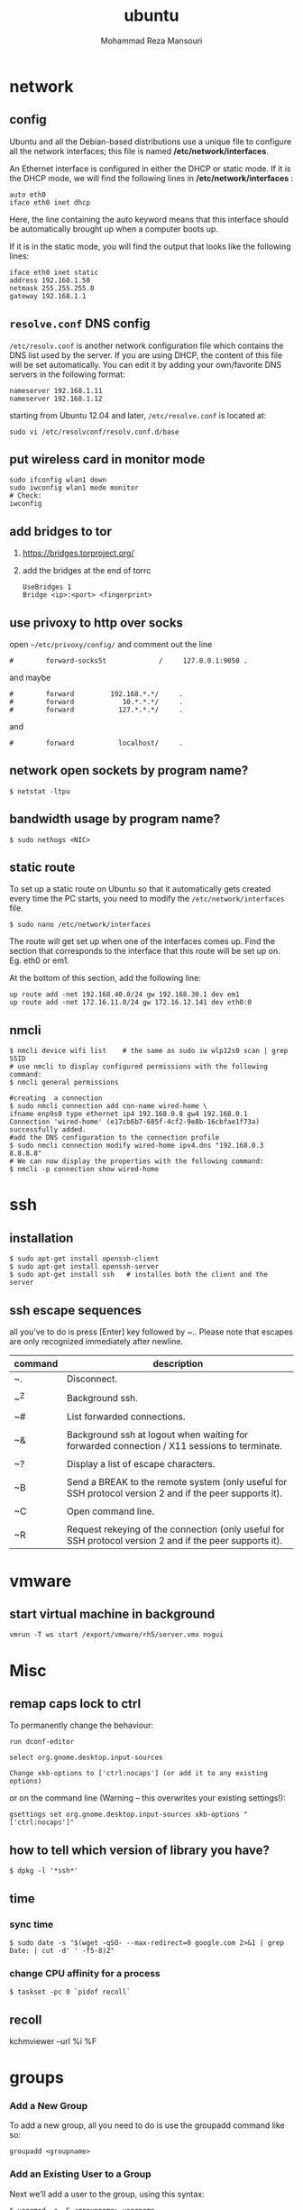 #+TITLE:  ubuntu 
#+Languge: en
#+STARTUP: overview
#+HTML_HEAD: <link rel="stylesheet" type="text/css" href="css/main.css" />
#+AUTHOR:  Mohammad Reza Mansouri
#+HTML_HEAD: <link rel="stylesheet" type="text/css" href="css/main.css" />
#+STARTUP: overview

* network
** config
Ubuntu and all the Debian-based distributions use a unique file to
configure all the network interfaces; this file is named */etc/network/interfaces*.

An Ethernet interface is configured in either the DHCP or static mode. If it is the
DHCP mode, we will find the following lines in */etc/network/interfaces* :

#+begin_src 
auto eth0
iface eth0 inet dhcp
#+end_src

Here, the line containing the auto keyword means that this interface should be
automatically brought up when a computer boots up.

If it is in the static mode, you will find the output that looks like the following lines:

#+begin_src 
iface eth0 inet static
address 192.168.1.58
netmask 255.255.255.0
gateway 192.168.1.1
#+end_src 

** =resolve.conf= DNS config
=/etc/resolv.conf= is another network configuration file which
contains the DNS list used by the server. If you are using DHCP, the
content of this file will be set automatically. You can edit it by
adding your own/favorite DNS servers in the following format:

#+begin_src 
nameserver 192.168.1.11
nameserver 192.168.1.12
#+end_src

starting from Ubuntu 12.04 and later, =/etc/resolve.conf= is located at:

#+begin_src 
sudo vi /etc/resolvconf/resolv.conf.d/base
#+end_src

** put wireless card in monitor mode
   
#+begin_src shell
sudo ifconfig wlan1 down
sudo iwconfig wlan1 mode monitor
# Check:
iwconfig
#+end_src
 
** add bridges to tor
1) https://bridges.torproject.org/
2) add the bridges at the end of  torrc

 #+begin_src
 UseBridges 1
 Bridge <ip>:<port> <fingerprint>
 #+end_src
 
** use privoxy to http over socks

open =~/etc/privoxy/config/= and comment out the line

#+begin_src 
#        forward-socks5t             /     127.0.0.1:9050 .
#+end_src 

and maybe

#+begin_src 
#        forward         192.168.*.*/     .
#        forward            10.*.*.*/     .
#        forward           127.*.*.*/     .
#+end_src 

and

#+begin_src 
#        forward           localhost/     .
#+end_src 

** network open sockets by program name?

#+begin_src 
$ netstat -ltpu
#+end_src 

** bandwidth usage by program name?
   
#+begin_src shell
$ sudo nethogs <NIC>
#+end_src 

** static route
   
To set up a static route on Ubuntu so that it automatically gets
created every time the PC starts, you need to modify the
=/etc/network/interfaces= file.

#+begin_src 
$ sudo nano /etc/network/interfaces
#+end_src
 
The route will get set up when one of the interfaces comes up. Find
the section that corresponds to the interface that this route will be
set up on. Eg. eth0 or em1.

At the bottom of this section, add the following line:

#+begin_src 
up route add -net 192.168.40.0/24 gw 192.168.30.1 dev em1
up route add -net 172.16.11.0/24 gw 172.16.12.141 dev eth0:0
#+end_src
 
** nmcli

#+begin_src shell
$ nmcli device wifi list    # the same as sudo iw wlp12s0 scan | grep SSID
# use nmcli to display configured permissions with the following command:
$ nmcli general permissions

#creating  a connection
$ sudo nmcli connection add con-name wired-home \
ifname enp9s0 type ethernet ip4 192.168.0.8 gw4 192.168.0.1
Connection 'wired-home' (e17cb6b7-685f-4cf2-9e8b-16cbfae1f73a)
successfully added.
#add the DNS configuration to the connection profile
$ sudo nmcli connection modify wired-home ipv4.dns "192.168.0.3 8.8.8.8"
# We can now display the properties with the following command:
$ nmcli -p connection show wired-home
#+end_src 

* ssh
** installation

#+begin_src shell
$ sudo apt-get install openssh-client
$ sudo apt-get install openssh-server
$ sudo apt-get install ssh   # installes both the client and the server
#+end_src

** ssh escape sequences
all you’ve to do is press [Enter] key followed by ~.. Please note that
escapes are only recognized immediately after newline.

| command | description                                                                                              |
|---------+----------------------------------------------------------------------------------------------------------|
| ~.      | Disconnect.                                                                                              |
|         |                                                                                                          |
| ~^Z     | Background ssh.                                                                                          |
|         |                                                                                                          |
| ~#      | List forwarded connections.                                                                              |
|         |                                                                                                          |
| ~&      | Background ssh at logout when waiting for forwarded connection / X11 sessions to terminate.              |
|         |                                                                                                          |
| ~?      | Display a list of escape characters.                                                                     |
|         |                                                                                                          |
| ~B      | Send a BREAK to the remote system (only useful for SSH protocol version 2 and if the peer supports it).  |
|         |                                                                                                          |
| ~C      | Open command line.                                                                                       |
|         |                                                                                                          |
| ~R      | Request rekeying of the connection (only useful for SSH protocol version 2 and if the peer supports it). |

* vmware
** start virtual machine in background
   
#+begin_src 
vmrun -T ws start /export/vmware/rh5/server.vmx nogui
#+end_src
 
* Misc
** remap caps lock to ctrl

To permanently change the behaviour:
#+begin_src 
    run dconf-editor

    select org.gnome.desktop.input-sources

    Change xkb-options to ['ctrl:nocaps'] (or add it to any existing options)
#+end_src 

or on the command line (Warning -- this overwrites your existing settings!):
#+begin_src 
gsettings set org.gnome.desktop.input-sources xkb-options "['ctrl:nocaps']"
#+end_src 

** how to tell which version of library you have?
#+begin_src shell
$ dpkg -l '*ssh*'
#+end_src 

** time
*** sync time 
#+begin_src shell
$ sudo date -s "$(wget -qSO- --max-redirect=0 google.com 2>&1 | grep Date: | cut -d' ' -f5-8)Z"
#+end_src 

*** change CPU affinity for a process
#+begin_src shell
$ taskset -pc 0 `pidof recoll`
#+end_src 

** recoll
kchmviewer --url %i %F
* groups
*** Add a New Group

To add a new group, all you need to do is use the groupadd command like so:
#+begin_src
groupadd <groupname>
#+end_src 

*** Add an Existing User to a Group
    
Next we’ll add a user to the group, using this syntax:
#+begin_src shell
$ usermod -a -G <groupname> username
#+end_src 

For example, to add user geek to the group admins, use the following command:
#+begin_src 
$ usermod -a -G admins geek
#+end_src 

*** Change a User’s Primary Group

Sometimes you might want to switch out the primary group that a user is assigned to, which you can do with this command:
#+begin_src 
usermod -g <groupname> username
#+end_src 

*** View a User’s Group Assignments

If you’re trying to figure out a permissions issue, you’ll want to use the id command to see what groups the user is assigned to:
#+begin_src shell
id <username>

# This will display output something like this:

uid=500(howtogeek) gid=500(howtogeek) groups=500(howtogeek), 1093(admins)
#+end_src 

You can also use the groups command if you prefer, though it is the same as using id -Gn <username>.
#+begin_src shell
$ groups <username>
#+end_src 

*** View a List of All Groups

To view all the groups on the system, you can just use the groups command:
#+begin_src shell
$ groups
#+end_src 

Add a New User and Assign a Group in One Command

Sometimes you might need to add a new user that has access to a particular
resource or directory, like adding a new FTP user. You can do so with the
useradd command:
#+begin_src shell 
$ useradd -g <groupname> username
#+end_src 

For instance, lets say you wanted to add a new user named jsmith to the ftp group:
#+begin_src shell 
$ useradd -G ftp jsmith
#+end_src 

And then you’ll want to assign a password for that user, of course:
#+begin_src shell 
$ passwd jsmith
#+end_src 

Add a User to Multiple Groups

You can easily add a user to more than one group by simply specifying them in a
comma-delimited list, as long as you are assigning the secondary groups:
#+begin_src shell 
$ usermod -a -G ftp,admins,othergroup <username>
#+end_src 

That should cover everything you need to know about adding users to groups on Linux.

* file
** convert cue disk image to iso format?
Typically a .cue file will be accompanied by a .bin file that contains
the actual image data.  If you'd like to convert it to the .iso
format, the Iso9660 Analyzer Tool (-get install iat) should do the
trick:

#+begin_src shell
$ iat my_image.bin my_new_image.iso
#+end_src

** show recently modified/created files?

#+begin_src shell
$ find ${1} -type f | xargs stat --format '%Y :%y %n' 2>/dev/null | sort -nr | cut -d: -f2-
#+end_src

** empty a log file

#+begin_src shell
$ cat /dev/null > logfile
$ cp /dev/null largefile.txt
$ dd if=/dev/null of=logfile    # shows how long it takes
$ truncate logfile --size 0
#+end_src 

** searching
*** Find

Some important options:
-x (on BSD) -xdev (on Linux)       Stay on the same file system (dev in fstab).
-exec cmd {} \;       Execute the command and replace {} with the full path
-iname       Like -name but is case insensitive
-ls       Display information about the file (like ls -la)
-size n       n is +-n (k M G T P)
-cmin n       File's status was last changed n minutes ago.

#+begin_src shell

$ find . -type f ! -perm -444        # Find files not readable by all
$ find . -type d ! -perm -111        # Find dirs not accessible by all
$ find /home/user/ -cmin 10 -print   # Files created or modified in the last 10 min.
$ find . -name '*.[ch]' | xargs grep -E 'expr' # Search 'expr' in this dir and below.
$ find / -name "*.core" | xargs rm   # Find core dumps and delete them (also try core.*)
$ find / -name "*.core" -print -exec rm {} \;  # Other syntax
$ Find images and create an archive, iname is not case sensitive. -r for append
$ find . \( -iname "*.png" -o -iname "*.jpg" \) -print -exec tar -rf images.tar {} \;
$ find . -type f -name "*.txt" ! -name README.txt -print  # Exclude README.txt files
$ find /var/ -size +10M -exec ls -lh {} \;     # Find large files > 10 MB
$ find /var/ -size +10M -ls           # This is simpler
$ find . -size +10M -size -50M -print
$ find /usr/ports/ -name work -type d -print -exec rm -rf {} \;  # Clean the ports
$ Find files with SUID; those file are vulnerable and must be kept secure
$ find / -type f -user root -perm -4000 -exec ls -l {} \;
$ find /home/ -name "*~"   #find tilde files (backup files)
# Find all the files directly under the /etc/ directory that start with the letter p
# and end in anything using the following command:
$ find / -regex '^/etc/p[a-z]*$'

# Find all the files on the filesystem that are called configuration, ignoring case,
# and accommodating abbreviations such as confg , cnfg , and cnfig using the
# following command:
$ find / -regex '^[/a-z_]*[cC]+[Oo]*[nN]+[fF]+[iI]*[gF]+$'

# This command will find and delete anything reachable one level from the
# root that has a name such as 'virus'—case-insensitive.

$ find / -regex '^/[a-z_\-]*/[Vv][iI][rR][uS]*$' –delete

$ find /etc/ -maxdepth 1 -name passwd -exec stat {} \;

# look for files larger than specified number(1M)
$ find ~ -type f -name "*.JPG" -size +1M

# We would look for all the files with permissions that are not 0600 
# and the directories with permissions that are not 0700.
$ find ~ \( -type f -not -perm 0600 \) -or \( -type d -not -perm 0700 \)

# delete files that have file extension ".BAK"
$ find ~ -type f -name '*.BAK' -delete

# execute user defined action interactively using -ok
$ find ~ -type f -name 'foo*' -ok ls -l '{}' ';'

# dealing with filenames with spaces
# -print0 provides null-separated output
# xargs has --null option, accepts null separated input.
# A null character is defined in ASCII as the character repre-sented by the number zero
$ find ~ -iname '*.jpg' -print0 | xargs --null ls -l

#+end_src

*** locate 
#+begin_src shell
# will search its database of pathnames and output any that contain the string "bin/zip"
$ locate bin/zip
#+end_src

* php

if php does not get executed.
#+begin_src shell
sudo apt-get install libapache2-mod-php7.0
#+end_src
 
* wget
** ignore robots.txt 

~-e robots=off~

** get the size of file before downloading
#+begin_src shell 
$ wget --spider <link>
$ curl --head <link>
#+end_src 

** wget download with proxy

Via =~/.wgetrc= file:

#+begin_src 
use_proxy=yes
http_proxy=127.0.0.1:8080
#+end_src 

or via -e options placed after the URL:

#+begin_src shell
$ wget ... -e use_proxy=yes -e http_proxy=127.0.0.1:8080 ...
#+end_src
 
*https proxy*
note you also need to set *https_proxy* if url is HTTPS

*with authentication*

http_proxy=http://username:password@proxy_host:proxy_port

http://stackoverflow.com/questions/11211705/setting-proxy-in-wget

* System
** Running kernel and system information:

#+begin_src shell
$ uname -a                                  # Get the kernel version (and BSD version)
$ lsb_release -a                         $ Full release info of any LSB distribution
$ cat /etc/debian_version         # Get Debian version
Use /etc/DISTR-release with DISTR= lsb (Ubuntu) /etc/issue.
$ uptime                                      # Show how long the system has been running + load
$ hostname                                # system's host name
$ hostname -i                            # Display the IP address of the host.
$ man hier                                 # Description of the file system hierarchy
$ last reboot                              # Show system reboot history
#+end_src

** Hardware Informations:
*Kernel detected hardware:*

#+begin_src shell 
$+begin_src shell
$ dmesg                               # Detected hardware and boot messages
$ lsdev                                  # information about installed hardware
$ dd if=/dev/mem bs=1k skip=768 count=256 2>/dev/null | strings -n 8 # Read BIOS

$ cat /proc/cpuinfo                               # CPU model
$ cat /proc/meminfo                             # Hardware memory
$ grep MemTotal /proc/meminfo       # Display the physical memory
$ watch -n1 'cat /proc/interrupts'        # Watch changeable interrupts continuously
$ free -m                                                # Used and free memory (-m for MB)
$ cat /proc/devices                              # Configured devices
$ lspci -tv                       # Show PCI devices
$ lsusb -tv                      # Show USB devices
$ lshal                            # Show a list of all devices with their properties
$ dmidecode                # Show DMI/SMBIOS: hw info from the BIOS

#+end_src
 
** Load, statistics and messages:
   
The following commands are useful to find out what is going on on the
system.

#+begin_src shell

$ top                                                   # display and update the top cpu processes
$ mpstat 1                                         # display processors related statistics
$ vmstat 2                                         # display virtual memory statistics
$ iostat 2                                           # display I/O statistics (2 s intervals)
$ systat -vmstat 1                            # BSD summary of system statistics (1 s intervals)
$ systat -tcp 1                                  # BSD tcp connections (try also -ip)
$ systat -netstat 1                           # BSD active network connections
$ systat -ifstat 1                               # BSD network traffic through active interfaces
$ systat -iostat 1                              # BSD CPU and and disk throughput
$ tail -n 500 /var/log/messages    # Last 500 kernel/syslog messages
$ tail /var/log/warn                          # System warnings messages see syslog.conf

#+end_src
 
*** Users

 #+begin_src shell

 # id                                                                     # Show the active user id with login and group
 # last                                                                  # Show last logins on the system
 # who                                                                 # Show who is logged on the system
 # groupadd admin                                           # Add group "admin" and user colin
 # useradd -c "Colin Barschel" -g admin -m colin
 # usermod -a -G                                               # Add existing user to group (Debian)
 # userdel colin                                                  # Delete user colin 
 # pw groupmod admin -m newmembe r      # Add a new member to a group
 # pw useradd colin -c "Colin Barschel" -g admin -m -s /bin/tcsh
 # pw userdel colin; pw groupdel admin
 #+end_src

*** Kernel modules

#+begin_src shell
$ lsmod                                      # List all modules loaded in the kernel
$ modprobe isdn                      # To load a module (here isdn)
#+end_src
 
*** Compile Kernel

#+begin_src shell
$ cd /usr/src/linux
$ make mrproper                      # Clean everything, including config files
$ make oldconfig                      # Reuse the old .config if existent
$ make menuconfig                 # or xconfig (Qt) or gconfig (GTK)
$ make                                       # Create a compressed kernel image
$ make modules                      # Compile the modules
$ make modules_install         # Install the modules
$ make install                           # Install the kernel
$ reboot
#+end_src

** processes

listing and pids

each process has a unique number, the pid. a list of all running process is
retrieved with ps.

#+begin_src shell 
# ps -auxefw                         # extensive list of all running process
#+end_src 

however more typical usage is with a pipe or with pgrep:

#+begin_src shell
$ ps axww | grep cron
586  ??  is     0:01.48 /usr/sbin/cron -s
$ ps axjf                                     # all processes in a tree format
$ ps aux | grep 'ss[h]'               # find all ssh pids without the grep pid
$ pgrep -l sshd                         # find the pids of processes by (part of) name
$ echo $$                                  # the pid of your shell
$ fuser -va 22/tcp                     # list processes using port 22 (linux)
$ pmap pid                               # memory map of process (hunt memory leaks) (linux)
$ fuser -va /home                     # list processes accessing the /home partition
$ strace df                                  # trace system calls and signals
$ truss df                                    # same as above
#+end_src 

** Signals/Kill

Terminate or send a signal with kill or killall.

#+begin_src shell
$ kill -s TERM 4712                  # same as kill -15 4712
$ killall -1 httpd                          # Kill HUP processes by exact name
$ pkill -9 http                              # Kill TERM processes by (part of) name
$ pkill -TERM -u www              # Kill TERM processes owned by www
$ fuser -k -TERM -m /home     # Kill every process accessing /home (to umount)
#+end_src 

Important signals are:

#+begin_src 
1       HUP (hang up)
2       INT (interrupt)
3       QUIT (quit)
9       KILL (non-catchable, non-ignorable kill)
15     TERM (software termination signal)
#+end_src 

** Permissions

Change permission and ownership with chmod and chown.  The default
umask can be changed for all users in /etc/profile for Linux.  The
default umask is usually 022. The umask is subtracted from 777, thus
umask 022 results in a permission 0f 755.

1 --x execute                        # Mode 764 = exec/read/write | read/write | read
2 -w- write                          # For:       |--  Owner  --|   |- Group-|   |Oth|
4 r-- read
ugo=a                              u=user, g=group, o=others, a=everyone

#+begin_src shell 
$ chmod [OPTION] MODE[,MODE] FILE    # MODE is of the form [ugoa]*([-+=]([rwxXst]))
$ chmod 640 /var/log/maillog                      # Restrict the log -rw-r-----
$ chmod u=rw,g=r,o= /var/log/maillog       # Same as above
$ chmod -R o-r /home/*                                # Recursive remove other readable for all users
$ chmod u+s /path/to/prog                           # Set SUID bit on executable (know what you do!)
$ find / -perm -u+s -print                               # Find all programs with the SUID bit
$ chown user:group /path/to/file                  # Change the user and group ownership of a file
$ chgrp group /path/to/file                             # Change the group ownership of a file
$ chmod 640 `find ./ -type f -print`                # Change permissions to 640 for all files
$ chmod 751 `find ./ -type d -print`               # Change permissions to 751 for all directories
#+end_src 

Disk information:
#+begin_src shell 
$ hdparm -I /dev/sda                 # information about the IDE/ATA disk (Linux)
$ fdisk /dev/ad2                          # Display and manipulate the partition table
$ smartctl -a /dev/ad2                # Display the disk SMART info
#+end_src

System mount points/Disk usage
#+begin_src shell 
$ mount | column -t                   # Show mounted file-systems on the system
$ df                                              # display free disk space and mounted devices
$ cat /proc/partitions                # Show all registered partitions
$ du -sh *                                 # Directory sizes as listing
$ du -csh                                 # Total directory size of the current directory
$ du -ks * | sort -n -r              # Sort everything by size in kilobytes
#+end_src 

Who has which files opened:
This is useful to find out which file is blocking a partition which has to be unmounted and gives a typical error of:

# umount /home/
umount: unmount of /home             # umount impossible because a file is locking home
   failed: Device busy
# ls -lSr                                               # Show files, biggest last

Find opened files on a mount point with fuser or lsof:

# fuser -m /home                     # List processes accessing /home
# lsof /home

COMMAND   PID    USER   FD   TYPE DEVICE    SIZE     NODE NAME
tcsh    29029 eedcoba  cwd    DIR   0,18   12288  1048587 /home/cipi (cipi:/home)
lsof    29140 eedcoba  cwd    DIR   0,18   12288  1048587 /home/cipi (cipi:/home)
About an application:

ps ax | grep Xorg | awk '{print $1}'
3324
# lsof -p 3324
COMMAND   PID    USER   FD   TYPE DEVICE    SIZE    NODE NAME
Xorg    3324 root    0w   REG        8,6   56296      12492 /var/log/Xorg.0.log
About a single file:
# lsof /var/log/Xorg.0.log
COMMAND  PID USER   FD   TYPE DEVICE  SIZE  NODE NAME
Xorg    3324 root    0w   REG    8,6 56296 12492 /var/log/Xorg.0.log

Mount/remount a file system

For example the cdrom. If listed in /etc/fstab:
#+begin_src 
# mount /cdrom
# mount -t auto /dev/cdrom /mnt/cdrom             # typical cdrom mount command
# mount /dev/hdc -t iso9660 -r /cdrom               # typical IDE
# mount /dev/scd0 -t iso9660 -r /cdrom             # typical SCSI cdrom
# mount /dev/sdc0 -t ntfs-3g /windows              # typical SCSI
#+end_src 

Entry in /etc/fstab:
#+begin_src 
/dev/cdrom   /media/cdrom  subfs noauto,fs=cdfss,ro,procuid,nosuid,nodev,exec 0 0
#+end_src 

Add swap on-the-fly
Suppose you need more swap (right now), say a 2GB file /swap2gb .


# dd if=/dev/zero of=/swap2gb bs=1024k count=2000
# mkswap /swap2gb                                            # create the swap area
# swapon /swap2gb                                             # activate the swap. It now in use
# swapoff /swap2gb                                             # when done deactivate the swap
# rm /swap2gb

Mount an SMB share

Suppose we want to access the SMB share myshare on the computer smbserver, the
address as typed on a Windows PC is \\smbserver\myshare\. We mount on
/mnt/smbshare. Warning> cifs wants an IP or DNS name, not a Windows name.

# smbclient -U user -I 192.168.16.229 -L //smbshare/        # List the shares
# mount -t smbfs -o username=winuser //smbserver/myshare /mnt/smbshare
# mount -t cifs -o username=winuser,password=winpwd //192.168.16.229/myshare /mnt/share

Additionally with the package mount.cifs it is possible to store the credentials in a file, for example /home/user/.smb:

username=winuser
password=winpwd
And mount as follow:
# mount -t cifs -o credentials=/home/user/.smb //192.168.16.229/myshare /mnt/smbshare

Mount an image:

# mount -t iso9660 -o loop file.iso /mnt                # Mount a CD image
# mount -t ext3 -o loop file.img /mnt                     # Mount an image with ext3 fs

** Create a memory file system

A memory based file system is very fast for heavy IO application. How
to create a 64 MB partition mounted on /memdisk:

#+begin_src shell
$ mount -t tmpfs -osize=64m tmpfs /memdisk
#+end_src 

** Disk performance

Read and write a 1 GB file on partition ad4s3c (/home)
#+begin_src shell
# time dd if=/dev/ad4s3c of=/dev/null bs=1024k count=1000
# time dd if=/dev/zero bs=1024k count=1000 of=/home/1Gb.file
# hdparm -tT /dev/hda      # Linux only
#+end_src 

** Networking

#+begin_src shell
# ethtool eth0                                           # Show the ethernet status (replaces mii-diag)
# ethtool -s eth0 speed 100 duplex full # Force 100Mbit Full duplex
# ethtool -s eth0 autoneg off # Disable auto negotiation
# ethtool -p eth1                                      # Blink the ethernet led - very useful when supported
# ip link show                                           # Display all interfaces on Linux (similar to ifconfig)
# ip link set eth0 up                                # Bring device up (or down). Same as "ifconfig eth0 up"
# ip addr show                                        # Display all IP addresses on Linux (similar to ifconfig)
# ip neighbor show                                      # Similar to arp -a
#+end_src 

** Ports in use
Listening open ports:
#+begin_src shell 
# netstat -an | grep LISTEN
# lsof -i                                         # List all Internet connections
# socklist                                     # Display list of open sockets
# netstat -anp --udp --tcp | grep LISTEN      
# netstat -tup                              # List active connections to/from system
# netstat -tupl                             # List listening ports from system
#+end_src 

** Firewall
Check if a firewall is running (typical configuration only):
#+begin_src shell 
# iptables -L -n -v                                 # For status Open the iptables firewall
# iptables -P INPUT       ACCEPT     # Open everything
# iptables -P FORWARD     ACCEPT
# iptables -P OUTPUT      ACCEPT
# iptables -Z                                         # Zero the packet and byte counters in all chains
# iptables -F                                         # Flush all chains
# iptables -X                                         # Delete all chains
#+end_src 

** IP Forward for routing

Check and then enable IP forward with :

#+begin_src shell 
# cat /proc/sys/net/ipv4/ip_forward  # Check IP forward 0=off, 1=on
# echo 1 > /proc/sys/net/ipv4/ip_forward
#+end_src 

or edit =/etc/sysctl.conf= with:

~net.ipv4.ip_forward = 1~

Network Address Translation
#+begin_src shell 
# iptables -t nat -A POSTROUTING -o eth0 -j MASQUERADE    # to activate NAT
# iptables -t nat -A PREROUTING -p tcp -d 78.31.70.238 --dport 20022 -j DNAT \
--to 192.168.16.44:22           # Port forward 20022 to internal IP port ssh
# iptables -t nat -A PREROUTING -p tcp -d 78.31.70.238 --dport 993:995 -j DNAT \
--to 192.168.16.254:993-995     # Port forward of range 993-995
# ip route flush cache
# iptables -L -t nat            # Check NAT status
#+end_src 

** DNS

The DNS entries are valid for all interfaces and are stored in /etc/resolv.conf.
The domain to which the host belongs is also stored in this file. A minimal configuration is:

nameserver 66.63.128.84
search cipi.net intern.lab
domain cipi.org

Check the system domain name with:

#+begin_src shell
# hostname -d                # Same as dnsdomainname
#+end_src 

** DHCP

#+begin_src shell 
# dhcpcd -n eth0           # Trigger a renew (does not always work)
# dhcpcd -k eth0           # release and shutdown
#+end_src 

The lease with the full information is stored in:
/var/lib/dhcpcd/dhcpcd-eth0.info

** tar
The command tar (tape archive) creates and extracts archives of file
and directories. The archive .tar is uncompressed, a compressed
archive has the extension .tgz or .tar.gz (zip) or .tbz (bzip2). Do
not use absolute path when creating an archive, you probably want to
unpack it somewhere else. Some typical commands are:

*** Create
Only include one (or two) directories from a tree, but keep the
relative structure. For example archive /usr/local/etc and
/usr/local/www and the first directory in the archive should be
local/.

 #+begin_src shell

$ tar czf name_of_archive_file.tar.gz name_of_directory_to_tar 
$ tar -C /usr -czf local.tgz local/etc local/www
$ tar -C /usr -xzf local.tgz      # To untar the local dir into /usr
$ cd /usr; tar -xzf local.tgz     # Is the same as above

$ cd /var/www && sudo tar czf ~/www_backups/$(date +%Y%m%d-%H%M%S).tar.gz .
# This would have created a file named something like 20120902-185558.tar.gz.
 #+end_src
 
*** Extract

 #+begin_src shell
 # tar -tzf home.tgz               # look inside the archive without extracting (list)
 # tar -xf home.tar                # extract the archive here (x for extract)
 # tar -xzf home.tgz             # same with zip compression (-xjf for bzip2 compression)
                                 # remove leading path gallery2 and extract into gallery
 # tar --strip-components 1 -zxvf gallery2.tgz -C gallery/
 # tar -xjf home.tbz home/colin/file.txt    # Restore a single file
 #+end_src
 
*** More advanced

#+begin_src shell
# tar c dir/ | gzip | ssh user@remote 'dd of=dir.tgz' # arch dir/ and store remotely.
# tar cvf - `find . -print` > backup.tar                 # arch the current directory.
# tar -cf - -C /etc . | tar xpf - -C /backup/etc      # Copy directories
# tar -cf - -C /etc . | ssh user@remote tar xpf - -C /backup/etc      # Remote copy.
# tar -czf home.tgz --exclude '*.o' --exclude 'tmp/' home/
#+end_src
 
** Miscellaneous

#+begin_src shell
$ which command                      # Show full path name of command
$ time command                         # See how long a command takes to execute
$ time cat                                     # Use time as stopwatch. Ctrl-c to stop
$ set | grep $USER                    # List the current environment
$ cal -3                                         # Display a three month calendar
$ date [-u|--utc|--universal] [MMDDhhmm[[CC]YY][.ss]]
$ date 10022155                       # Set date and time
$ whatis grep                              # Display a short info on the command or word
$ whereis java                            # Search path and standard directories for word
$ setenv varname value           # Set env. variable varname to value (csh/tcsh)
$ export varname="value"        # set env. variable varname to value (sh/ksh/bash)
$ pwd                                # Print working directory
$ mkdir -p /path/to/dir                 # no error if existing, make parent dirs as needed
$ mkdir -p project/{bin,src,obj,doc/{html,man,pdf},debug/some/more/dirs}
$ rmdir /path/to/dir                     # Remove directory
$ rm -rf /path/to/dir                     # Remove directory and its content (force)
$ rm -- -badchar.txt                    # Remove file whitch starts with a dash (-)
$ cp -la /dir1 /dir2                       # Archive and hard link files instead of copy
$ cp -lpR /dir1 /dir2                    #
$ cp unixtoolbox.xhtml{,.bak}  # Short way to copy the file with a new extension
$ mv /dir1 /dir2                           # Rename a directory
$ ls -1                                           # list one file per line
$ history | tail -50                       # Display the last 50 used commands
$ cd -                                            # cd to previous ($OLDPWD) directory
#+end_src
 
** Add/Remove software

Debian/Ubuntu/Mint

#+begin_src shell
$ apt-get update                     # First update the package lists
$ apt-get install emacs          # Install the package emacs
$ dpkg --remove emacs        # Remove the package emacs
$ dpkg -S file                           # find what package a file belongs to
#+end_src 

* git
** add a remote

#+begin_src shell
git remote add origin <repo-url>
#+end_src

** Clone git repository without history?
   
#+begin_src shell
$ git clone --depth 1 reponame.git
$ git clone --depth=1 <remote_repo_url>
#+end_src

** ignore files in a directory

#+begin_src 
# ignores all files in tmp directory
tmp/*
#+end_src

** add a remote to current repository 

#+begin_src shell
$ git remote add origin http://172.16.8.18/mansouri/xbs.git
#+end_src 

** git fails when pushing commit to github
   
#+begin_src shell
$ git config http.postBuffer 524288000
#+end_src 

** clone only a branch

#+begin_src shell
$ git clone  --branch release <git_address> 
#+end_src 

* font
** rebuild font cache
   
#+begin_src shell
# fc-cache -f -v <dir>  
# where <dir> is the directory to search for fonts
$ fc-cache -f -v ~/.fonts/adobe-fonts/source-code-pro
#+end_src 

** install =source code pro=

#+begin_src shell
#!/bin/sh

# ~/.fonts is now deprecated and that
#FONT_HOME=~/.fonts
# ~/.local/share/fonts should be used instead
FONT_HOME=~/.local/share/fonts

echo "installing fonts at $PWD to $FONT_HOME"
mkdir -p "$FONT_HOME/adobe-fonts/source-code-pro"
# find "$FONT_HOME" -iname '*.ttf' -exec echo '{}' \;

(git clone \
   --branch release \
   --depth 1 \
   'https://github.com/adobe-fonts/source-code-pro.git' \
   "$FONT_HOME/adobe-fonts/source-code-pro" && \
fc-cache -f -v "$FONT_HOME/adobe-fonts/source-code-pro")
#+end_src 

* gnome
** Ubuntu Gnome - force alt + tab to only switch on current workspace
http://askubuntu.com/questions/121126/can-i-alt-tab-windows-from-all-workspaces

Geborgenheit;;feeling of security
unersetzlich;;irreplaceable
lässig;;casual nonchalant, cool
es schwer;;haben to have a hard time
eichen;;to calibrate
Herzinfarkt;; heart attack
Pfeife;;pipe
ein Kind kriegen;;to have a baby
Zärtlichkeit (die);;fondness, loving affection
blöd;;stupid, dumb
Lüge (die);;lie, tale, untruth
allzeit;; always
furchtbar;;dreadfully, awfully, terribly,
einsam;;lonely, 
Streiter (der);;fighter, wrangler
Krieg (der);;war, 
sonderbar;;strange
egal;;the same, all the same
* disk
** partition a disk
** list partitions

#+begin_src shell 
$ sudo fdisk -l        #shows all partitions
$ sudo fdisk -l /dev/sda
#+end_src 

** make partitions
entering command mode in fdisk

#+begin_src shell 
$ sudo fdisk /dev/sda
#+end_src 

then type n for new partition.

** format a partition

#+begin_src shell
mkfs -v -t ext4 /dev/<xxx>
#+end_src 

** make a swap partition

#+begin_src shell
mkswap /dev/<yyy>
#+end_src 
http://www.tldp.org/HOWTO/Partition/fdisk_partitioning.html

** auto mount a partition
 
Once a file system is actually mounted , an entry for it is made
by the operating system in the */etc/mtab* file.
Automatic mounts are handled by configuration the */etc/fstab* file.

An entry in an fstab file contains several fields, each
separated by a space or tab.

** find UUID of a filesystem

Look up data on /dev/sda1:

#+begin_src shell
topher@crucible:~$ sudo blkid /dev/sda1
/dev/sda1: UUID="727cac18-044b-4504-87f1-a5aefa774bda" TYPE="ext3"
#+end_src 

Show UUID data for all partitions:

#+begin_src shell 
topher@crucible:~$ sudo blkid
/dev/sda1: UUID="727cac18-044b-4504-87f1-a5aefa774bda" TYPE="ext3"
/dev/sdb: UUID="467c4aa9-963d-4467-8cd0-d58caaacaff4" TYPE="ext3"
#+end_src 

Show UUID data for all partitions in easier to read format: (Note: in newer
releases, blkid -L has a different meaning, and blkid -o list should be used
instead)

#+begin_src shell 
topher@crucible:~$ sudo blkid -L
device     fs_type label    mount point    UUID
-------------------------------------------------------------------------------
/dev/sda1 ext3             /              727cac18-044b-4504-87f1-a5aefa774bda
/dev/sdc  ext3             /home          467c4aa9-963d-4467-8cd0-d58caaacaff4
Show just the UUID for /dev/sda1 and nothing else:

topher@crucible:~$ sudo blkid -s UUID -o value /dev/sda1
727cac18-044b-4504-87f1-a5aefa774bda
#+end_src 

* shell
** login shell vs non-login shell?

When you sit at a terminal and enter a username and password in
response to a prompt from the computer, you get a login
shell. Similarly, when you use ssh hostname, you get a login
shell. However, if you run a shell by name, or implicitly as the
command interpreter named in the initial #! line in a script, or
create a new workstation terminal window, or run a command in a remote
shell with /for example, ssh hostname command/ then that shell is
not a login shell.

*** How to check if the shell is a login shell?
The shell determines whether it is a login shell by examining the
value of $0. If the value begins with a hyphen, then the shell is a
login shell; otherwise, it is not. You can tell whether you have a
login shell by this simple experiment:

#+begin_src shell
$ echo $0                                  Display shell name
-ksh                                      Yes, this is a login shell
#+end_src

*** bash login shell startup?
When bash is a login shell, on startup it does the equivalent of: 

#+begin_src shell
test -r /etc/profile && . /etc/profile              Try to read /etc/profile

if test -r $HOME/.bash_profile ; then               Try three more possibilities

    . $HOME/.bash_profile

elif test -r $HOME/.bash_login ; then

    . $HOME/.bash_login

elif test -r $HOME/.profile ; then

    . $HOME/.profile

fi
#+end_src

*** bash non-login shell initilization?

Unlike the Bourne shell, bash reads an initialization file on startup
when it is an interactive nonlogin shell, by steps equivalent to this:

#+begin_src shell
test -r $HOME/.bashrc && . $HOME/.bashrc            Try to read $HOME/.bashrc
#+end_src

** change history size?
for ubuntu change ~/.bashrc file variables ~HISTSIZE~ & ~HISTFILESIZE~
** adding to path to ~$PATH~ envrionment variable
append to */etc/environment*
 - works for non-login shells but not for login-shells

append to */etc/profile*
 - works for login-shells only

append to *~/.bashrc*
 - works only for none-login shells

create file at */etc/profile.d* and add a file with *sh* (important) extension eg:

PATH=/opt/anaconda3/bin:$PATH

 - this probably only works in non-login shells

change default path for users at */etc/login.defs*

#+begin_src shell
ENV_SUPATH      PATH=/usr/local/sbin:/usr/local/bin:/usr/sbin:/usr/bin:/sbin:/bin    # for super users
ENV_PATH        PATH=/usr/local/bin:/usr/bin:/bin:/usr/local/games:/usr/games        
#+end_src

create *~/.bash_profile* and call *~/.bashrc* file like this
#+begin_src shell
[[ -r ~/.bashrc ]] && . ~/.bashrc
#+end_src


*order of bash login init files*

#+begin_src shell
/bin/bash
       The bash executable
/etc/profile
       The systemwide initialization file, executed for login shells
~/.bash_profile
       The personal initialization file, executed for login shells.Would be used only once, at login.
~/.bashrc
       The individual per-interactive-shell startup file.
~/.bash_logout
       The individual login shell cleanup file, executed when a login shell exits.
~/.inputrc
       Individual readline initialization file.
#+end_src

* Toolchain
** Linker
*** dynamic linker, often referred to as dynamic loader vs standard linker *ld*
Also be aware of the name of the platform's dynamic linker, often
referred to as the dynamic loader (not to be confused with the
standard linker ld that is part of Binutils). The dynamic linker
provided by Glibc finds and loads the shared libraries needed by a
program, prepares the program to run, and then runs it. The name of
the dynamic linker for a 32-bit Intel machine will be ld-linux.so.2
(ld-linux-x86-64.so.2 for 64-bit systems). A sure-fire way to
determine the name of the dynamic linker is to inspect a random binary
from the host system by running: *readelf -l <name of binary> | grep interpreter*
and noting the output. The authoritative reference
covering all platforms is in the shlib-versions file in the root of
the Glibc source tree.
*** Linker search path
    
#+begin_src shell
$ ld --verbose | grep SEARCH
#+end_src 
will illustrate the current search paths and their order.

*** To find out which standard linker gcc will use, run: 

#+begin_src shell
$ gcc -print-prog-name=l
#+end_src

* Text processing
** cut
*** example inputs

#+begin_src shell 
> cat file.txt
unix or linux os
is unix good os
is linux good os
#+end_src

*** Write a unix/linux cut command to print characters by position?

#+begin_src shell
cut -c4 file.txt
x
u
l
#+end_src

The above cut command prints the fourth character in each line of the file
*** Write a unix/linux cut command to print characters by range?

#+begin_src shell
cut -c4-7 file.txt
x or
unix
linu
#+end_src

*** print the first six characters in a line

#+begin_src shell
cut -c-6 file.txt
unix o
is uni
is lin
#+end_src

*** To print the characters from tenth position to the end

#+begin_src shell
cut -c10- file.txt
inux os
ood os
good os
#+end_src

*** Write a unix/linux cut command to print the fields using the delimiter?
    
#+begin_src shell 
cut -d' ' -f2 file.txt
or
unix
linux
#+end_src

*** prints the second and third field in each line.

#+begin_src shell 
cut -d' ' -f2,3 file.txt
or linux
unix good
linux good
#+end_src

*** Write a unix/linux cut command to display range of fields?

You can print a range of fields by specifying the start and end position.

#+begin_src shell 
cut -d' ' -f1-3 file.txt
#+end_src
 
The above command prints the first, second and third fields.

*** cut by new line?

#+begin_src shell
cat textfile | cut -f3 -d$'\n'
#+end_src

** tr
*** Replace multiple spaces with one using 'tr' only
With tr, use the squeeze repeat option:

#+begin_src shell
$ tr -s " " < file
#+end_src

* processes
** checking the priority of a process?

#+begin_src 
ps -o pid,comm,nice -p 594
#+end_src
 
** Setting priority on new processes

#+begin_src 
nice -n 10 apt-get upgrade 
#+end_src
 
This will increment the default nice value
by a positive 10 for the command, ‘apt-get upgrade’ This is often
useful for times when you want to upgrade apps but don’t want the
extra process burden at the given time.

** Setting Priority on Existing Processes

#+begin_src
renice 10 -p 21827
#+end_src

** Setting Permanent Priority on all Processes for a Specific User

Sometimes it is helpful to give specific users lower priority than
others to keep system resources allocated in the proper places like
core services and other programs.

You can set the default nice value of a particular user or group in
the /etc/security/limits.conf file.

#+begin_src
/etc/security/limits.conf
#+end_src

It uses this syntax: [username] [hard|soft] priority [nice value]

#+begin_src
backupuser hard priority 1
#+end_src

* tor
** change ip

#+begin_src shell
printf "AUTHENTICATE \"password\"\r\nSIGNAL NEWNYM\r\n" | nc 127.0.0.1 9051
#+end_src

yet another way

#+begin_src shell
service tor reload
#+end_src

* multimedia
** convert avi to mp4

#+begin_src shell
avconv -i test.avi -c:v libx264 -c:a copy outputfile.mp4
#+end_src

use the ~-threads~ switch to control the number of threads

#+begin_src shell
avconv -i test.avi -c:v libx264 -c:a copy -threads 1  outputfile.mp4
#+end_src

* syslog
** debugging
 - run the script every 1 minute
 - make sure that the cron logs to syslog(or rsyslog). In ubuntu it's disabled by default
   and it's located at */etc/rsyslog*

The easiest way is simply to send all STDOUT and STDERR to Syslog

#+begin_src shell
    * * * * * echo "test message" 2>&1 |logger

#If you want to debug your bash script just add debug mode to the beginning of your script
set -x

#To ensure your jobs are executed tail on /var/log/cron
$ tail -f /var/log/cron

# To see all the outputs in Syslog
$ tail -f /var/log/messages

#+end_src 

http://www.emind.co/how-to/how-to-debug-cron-jobs/

* number crunching
** using bc to show control the number of digits after the decimal point?

use the ~scale~ special variable

#+begin_src shell
echo "scale=2; 100/3" | bc
#+end_src

* make a ramdisk?

The tmpfs filesystem is a RAMDISK.

#+begin_src shell
sudo mkdir -p /media/ramdisk
sudo mount -t tmpfs -o size=2048M tmpfs /media/ramdisk
#+end_src

http://askubuntu.com/questions/152868/how-do-i-make-a-ram-disk
* curl
** Fetching a Page with cURL

#+begin_src shell
# basic invocation
curl -o example.html http://www.example.com/
# fetch a secure web page
curl -k -o example-secure.html https://www.example.com/
# fetch a file by FTP. This time, have curl automatically
# pick the output filename
curl -O ftp://ftp.example.com/pub/download/file.zip
#+end_src

** Fetching Many Variations on a URL

#+begin_src shell
# Fetch all the categories from 00 to 99.
curl -o 'category-#1#2.html' 'http://www.example.com/category.php?CATID=[0-9][0-9]'
curl -o 'category-#1.html' 'http://www.example.com/category.php?CATID=[0-99]'
# Fetch several main pages and store them in files named accordingly
curl -o '#1.html' 'http://www.example.com/{news,blog,careers,contact,sitemap}/'
#+end_src

** Following Redirects Automatically

#+begin_src shell
curl -L -e ';auto' -o 'output.html' 'http://www.example.com/login.jsp'
#+end_src
 
You typically need to use a combination of -L and -e
';auto' simultaneously to achieve the effect you want. The -L option
tells cURL to follow redirect responses. The -e ';auto' option tells
it to pass the Referer header when it follows them. This more closely
matches the behavior of real web browsers.

** send cookie with curl?

#+begin_src shell
curl -v --cookie "USER_TOKEN=Yes" http://127.0.0.1:5000/
#+end_src

** make an options request

#+begin_src shell	
curl -i -X OPTIONS http://example.org/path
#+end_src 

** make a head request

#+begin_src shell
curl --head http://example.org
#+end_src 

** make an options request

#+begin_src shell
curl -i -X OPTIONS http://example.org/path
#+end_src 

** set a header

#+begin_src shell
curl --header "X-MyHeader: 123" www.google.com
echo "0217"$(date +%Y-%m-%d-%H-%M-%S-%N) | tr -d "-" | php -r 'echo substr(file("php://stdin")[0],0,20);'
#+end_src 

** post request

#+begin_src shell
#With fields:

curl --data "param1=value1&param2=value2" https://example.com/resource.cgi

#Multipart:

curl --form "fileupload=@my-file.txt" https://example.com/resource.cgi

#Multipart with fields and a filename:

curl --form "fileupload=@my-file.txt;filename=desired-filename.txt" --form param1=value1 --form param2=value2 https://example.com/resource.cgi

#Without data:

curl --data '' https://example.com/resource.cgi

curl -X POST https://example.com/resource.cgi

curl --request POST https://example.com/resource.cgi

#For large files, consider adding parameters to show upload progress:

curl --tr-encoding -X POST -v -# -o output -T filename.dat  http://example.com/resource.cgi

#The -o output is required, otherwise no progress bar will appear.

#+end_src 

*** links

https://curl.haxx.se/docs/httpscripting.html
* grub
** grub change timeout

#+begin_src shell 
$ sudo vim /etc/default/grub 
#+end_src 	

 and set the *GRUB_TIMEOUT*. 
 -1 will disable it. And then run

#+begin_src shell 
$ sudo update-grub
#+end_src 

** Repair grub

So you broke grub? Boot from a live cd, [find your linux partition
under /dev and use fdisk to find the linux partion] mount the linux
partition, add /proc and /dev and use grub-install /dev/xyz. Suppose
linux lies on /dev/sda4:

 #+begin_src shell
 # mount /dev/sda6 /mnt                   # mount the linux partition on /mnt
 # mount --bind /proc /mnt/proc       # mount the proc subsystem into /mnt
 # mount --bind /dev /mnt/dev          # mount the devices into /mnt
 # chroot /mnt                                      # change root to the linux partition
 # grub-install /dev/sda                     # reinstall grub with your old settings
 #+end_src

* listing broken packages?

#+begin_src shell
$ sudo apt-get check
#+end_src
 
* completely remove a package with configurations

#+begin_src shell	
$ sudo apt-get purge <package_name>
#+end_src 	

* deleting broken packages?

use synaptic package manager.

#+begin_src shell 
$ sudo dpkg -P package_name			# -P for purge
#+end_src 

* sudo timeout

use =visudo= to edit =/etc/sudoers= file. It validates the file upon exit and
locks the file while it's being edited.

#+begin_src shell
$ sudo visudo
#+end_src
 
to increase the timeout to 30 minutes for user jsmith, you would put
in a line as follows at the bottom of the file:

#+begin_src
Defaults:jsmith timestamp_timeout=30
#+end_src

The timestamp_timeout defines the number of minutes that can elapse
before sudo will ask for a password again.

~timestamp_timeout=0~ makes the sudo password to expire every 0(zero) seconds.
~timestamp_timeout=-1~ makes the suo password not expire.  

*increasing timeout*
You can extend the timeout for another 5minutes(or whatever the value of ~timestamp_timeout=-1~
is for you) using =sudo -v=.

see more : ~man 5 sudoers~

* How can I get the recoll package to index markdown (.md) files?

Edit =~/.recoll/mimemap=, add the following line:

~.md = text/plain~

This will tell recoll to index markdown as normal text, which it is, mostly, 
so I think that things should "just work".

* json pretty print
  
#+begin_src shell
$ cat some.json | python -m json.tool
#+end_src 

* installation
** other useful php modules

#+begin_src shell 
 $ sudo apt-get install php-soap
 $ sudo apt-get install php-ssh2
 $ sudo apt-get install php-cli
 $ sudo apt-get install php-mbstring
#+end_src 

** starting windows in safe mode from grub

for windows xp or 7 repeatedly press *F8* when you select the windows
item.
	
** making windows usb boot in ubuntu

#+begin_src shell
 $ sudo apt-get install unetbootin
#+end_src 

** ubuntu installation

for installattion make an *ext4* partition as the primary and a *swap*
partition as logical drive.

when ubuntu is installed run *sudo update-grub* if the windows is not
shown in the grub boot list.

** tell which package does a file belong to?

#+begin_src shell 	
$ dpkg -S libgthread-2.0.so.0
#+end_src 

** apt-cacher-ng
*** installing apt-cacher-ng

add *00aptproxy* to */etc/apt/apt.conf.d/* and add the following lines

#+begin_src
Acquire::http::Proxy "http://127.0.0.1:3142";
#+end_src
	

 make *_import* folder in */var/cache/apt-cache-ng/_import* copy your
 deb files in *_import* and and goto *localhost:3142* and hit import.

*** precaching for ubuntu xenial

add =PrecacheFor: uburep/dists/xenial/*/binary-amd64/Packages*= to the
PreCache section located at =/etc/apt-cacher-ng/acng.conf=.

for scheduling the process use
#+begin_src shell
wget "http://localhost:3142/acng-report.html?abortOnErrors=aOe&calcSize=cs&doDownload=dd&doMirror=Start+Mirroring#bottom"
#+end_src

to start apt-cacher-ng in foreground
#+begin_src shell
$ sudo apt-cacher-ng -c /etc/apt-cacher-ng/ Port=3142 ForeGround=1 VerboseLog=1
#+end_src

** installing postgresql in ubuntu 16.0

#+begin_src shell 
$ sudo apt-get install postgresql postgresql-contrib
#+end_src 

Now that we can connect to our PostgreSQL server, the next step is to
set a password for the postgres user. Run the following command at a
terminal prompt to connect to the default PostgreSQL template
database:
#+begin_src shell 
$ sudo -u postgres psql template1
#+end_src 

The above command connects to PostgreSQL database template1 as user
postgres. Once you connect to the PostgreSQL server, you will be at a
SQL prompt. You can run the following SQL command at the psql prompt
to configure the password for the user postgres.
#+begin_src sql 
ALTER USER postgres with encrypted password 'your_password';
#+end_src 

Upon installation Postgres is set up to use ident authentication,
which means that it associates Postgres roles with a matching
Unix/Linux system account.

The installation procedure created a user account called postgres that
is associated with the default Postgres role.  Switch over to the
postgres account on your server by typing:

#+begin_src shell 
$ sudo -i -u postgres
#+end_src  

You can now access a Postgres prompt immediately by typing:
#+begin_src shell 
psql
#+end_src 

** php modules for connecting to postgresql
   
connecting to *postgresql* with *PDO*

#+begin_src shell 
$ sudo apt-get install php-pgsql
#+end_src 

Or if the package is installed, you need to enable the module in php.ini

#+begin_src shell 
extension=php_pgsql.dll (windows)
extension=php_pgsql.so (linux)
#+end_src 

** phpstorm bad gateway in phpstorm

try installing

#+begin_src shell 
$ sudo apt-get install php-cgi
#+end_src 

** nodjs

 How to install Node.js via binary archive on Linux?

 Unzip the binary archive to any directory you wanna install Node, I use /usr/lib/nodejs

     sudo mkdir /usr/lib/nodejs
     sudo tar -xJvf node-v6.5.0-linux-x64.tar.xz -C /usr/lib/nodejs
     sudo mv node-v6.5.0-linux-x64 node-v6.5.0
     Set the environment variable ~/.profile, add below to the end

     # Nodejs
     export NODEJS_HOME=/usr/lib/nodejs/node-v6.5.0
     export PATH=$NODEJS_HOME/bin:$PATH

 Test installation using

     $ node -v

     $ npm version

     the normal output is:

     ➜  nodejs node -v
     v6.5.0
     ➜  nodejs npm version
     { npm: '3.10.3',
     ares: '1.10.1-DEV',
     http_parser: '2.7.0',
     icu: '57.1',
     modules: '48',
     node: '6.5.0',
     openssl: '1.0.2h',
     uv: '1.9.1',
     v8: '5.1.281.81',
     zlib: '1.2.8' }

** nvidia binary driver screen flickering

Install Compiz Config, from a terminal, type:

#+begin_src shell 
$ sudo apt-get install compizconfig-settings-manager
#+end_src 

From the launcher, execute CompizConfig Settings Manager Check the
checkbox in "Utility -> Workarounds -> Force full screen redraws
(buffer swap) on repaint"

* postgresql
** installation

#+begin_src shell
$ sudo apt-get update
$ sudo apt-get install postgresql postgresql-contrib
#+end_src

** Switching Over to the postgres Account

#+begin_src shell
sudo -i -u postgres
#+end_src


*** refs
https://www.digitalocean.com/community/tutorials/how-to-install-and-use-postgresql-on-ubuntu-16-04

** Accessing a Postgres Prompt Without Switching Account

#+begin_src shell
$ sudo -u postgres psql
#+end_src
 
** creating a new role with =createuser=
If you are logged in as the postgres account, you can create a new user by typing:

#+begin_src shell
$ createuser --interactive
#+end_src
 
If, instead, you prefer to use sudo for each command without switching
from your normal account, you can type:

#+begin_src shell
$ sudo -u postgres createuser --interactive
#+end_src
 
The script will prompt you with some choices and, based on your
responses, execute the correct Postgres commands to create a user to
your specifications.

#+begin_src 
Output
Enter name of role to add: sammy
Shall the new role be a superuser? (y/n) y
#+end_src
 
** creating a new db with =createdb=

By default, another assumption that the Postgres authentication system
makes is that there will be an database with the same name as the role
being used to login, which the role has access to.

So if in the last section, we created a user called sammy, that role
will attempt to connect to a database which is also called sammy by
default. You can create the appropriate database with the createdb
command.

If you are logged in as the postgres account, you would type something like:

#+begin_src shell
postgres@server:~$ createdb sammy
#+end_src
 
If, instead, you prefer to use sudo for each command without switching
from your normal account, you would type:

#+begin_src shell
sudo -u postgres createdb sammy
#+end_src
 
** psql
*** list all dbs and users?
\l
*** PostgreSQL “DESCRIBE TABLE”
\d+ tablename

** create autoincrement column
The data types serial and bigserial are not true types, but merely a
notational convenience for creating unique identifier columns (similar
to the AUTO_INCREMENT property supported by some other databases). In
the current implementation, specifying:

#+begin_src sql
CREATE TABLE tablename (
    colname SERIAL
);
#+end_src


is equivalent to specifying:

#+begin_src sql
CREATE SEQUENCE tablename_colname_seq;
CREATE TABLE tablename (
    colname integer NOT NULL DEFAULT nextval('tablename_colname_seq')
);

ALTER SEQUENCE tablename_colname_seq OWNED BY tablename.colname;
#+end_src

** Accessing a Postgres Prompt Without Switching Accounts
** backup with pg_dump

#+begin_src shell
$ /usr/local/bin/pg_dump shahkar -U pgsql > /root/farahoosh/shahkar-db-backup/`date +%Y-%m-%d-%H:%M:%S`.sql
#+end_src 

You can also run the command you'd like with the postgres account
directly with sudo.

#+begin_src shell
$ sudo -u postgres psql
#+end_src

** create UUID without extension
   
#+begin_src sql
SELECT uuid_in(md5(random()::text || now()::text)::cstring);
#+end_src

http://stackoverflow.com/questions/12505158/generating-a-uuid-in-postgres-for-insert-statement

** get list of installed extensions?
   
#+begin_src sql
SELECT * FROM pg_available_extensions;
#+end_src

** copying postgresql database to another server

#+begin_src shell
$ pg_dump -C -h localhost -U localuser dbname | psql -h remotehost -U remoteuser dbname
# from remote host
$ pg_dump -C -h remotehost -U remoteuser dbname | psql -h localhost -U localuser dbname
# with compression
$ pg_dump -C dbname | bzip2 | ssh  remoteuser@remotehost "bunzip2 | psql dbname"
$ pg_dump -C dbname | ssh -C remoteuser@remotehost "psql dbname"
#+end_src

** active connections to the database

#+begin_src sql
select * from pg_stat_activity;
#+end_src 

** rename postgresql database
   
#+begin_src sql
alter <db_name> rename to <new_db_name>;
#+end_src 

** which version of =postgresql= am I running?

#+begin_src shell

$ pg_config --version
#Client version:
$ psql --version

#  using psql
$psql
postgres=# \g
postgres=# SELECT version();

#+end_src 

** restoring database with =psql=

#+begin_src shell 
$ createdb dbname
$ cat filename* | psql dbname
#+end_src 

https://www.postgresql.org/docs/8.1/static/backup.html

** connect to =postgresql= database in local host without password

#+begin_src shell 
$ locate pg_hba.conf
$ vim /path/to/pg_hba.conf
#+end_src 

change METHOD to =trust=

#+begin_src 
TYPE  DATABASE        USER            ADDRESS                 METHOD
host    all             all             127.0.0.1/32            trust
#+end_src 

** How to reload config settings without restarting database

if you are making modifications to the Postgres configuration file
postgresql.conf (or similar), and you want to new settings to take effect
without needing to restart the entire database, there are two ways to accomplish
this.

Option 1: From the command-line shell

#+begin_src shell
$ su - postgres
$ /usr/bin/pg_ctl reload
#+end_src 

Option 2: Using SQL

#+begin_src 
SELECT pg_reload_conf();
#+end_src 

** backup
*** intro
*Logical backups*: A logical backup refers to the dump file that is created by the
pg_dump utility and which might be used to restore the database in the case of a
data loss or an accidental deletion of a database object, such as a table. The
pg_dump utility is a PostgreSQL specific utility that can be run on the command
line, which makes a connection to the database and initiates the logical backup.

*Physical backups*: A physical backup refers to the OS level backup of a database
directory and its associated files.

*** backup a single database

#+begin_src shell
$ pg_dump -U username -W -F t database_name > [Backup Location Path]
#+end_src 

The usage of the options used with the pg_dump command is explained here:

*U switch*: The -U switch specifies the database user initiating the connection.
As pg_dump is a command-line utility, we need to specify the username via which
the pg_dump utility can make a database connection.

*W switch*: This option is not mandatory. This option forces pg_dump to prompt for
the password before connecting to the PostgreSQL database server. After you
press Enter, pg_dump will prompt for the password of the database user from
which the connection is initiated.

*F switch*: The -F switch specifies the output file format that will be used. We
specified the t option with the -F switch because the output file will be
implemented as a tar format archive file.
*** logical backup of all databases

to back up all the databases in one go in Linux, use the pg_dumpall command, as
follows:

#+begin_src shell
$ pg_dumpall -U postgres >   /home/pgbackup/all.sql
#+end_src 

To back up all object definitions in all the databases, including roles,
tablespaces, databases, schemas, tables, indexes, triggers, functions,
constraints, views, ownership, and privileges, you can use the following command
in Windows:

#+begin_src shell
$fpg_dumpall --schema-only > c:\pgdump\definitiononly.sql
#+end_src 

If you want to back up the role definition only, use the following command:

#+begin_src shell
$ pg_dumpall --roles-only > c:\pgdump\myroles.sql
#+end_src 

If you want to back up tablespace definitions, use the following command:

#+begin_src shell
$ pg_dumpall --tablespaces-only > c:\pgdump\mytablespaces.sql
#+end_src 

*** taking a base backup
You can use the pg_basebackup command in the following manner:

#+begin_src shell
$ pg_basebackup -h 192.168.10.14 -D /home/abcd/pgsql/data
#+end_src 

Here, we take a base backup of the server located at 192.168.10.14 and store it
in the /home/abcd/pgsql/data local directory.
** examplg =pg_hba.conf=
   
#+begin_src 
Example pg_hba.conf Entries

# Allow any user on the local system to connect to any database with
# any database user name using Unix-domain sockets (the default for local
# connections).
#
# TYPE  DATABASE        USER            ADDRESS                 METHOD
local   all             all                                     trust

# The same using local loopback TCP/IP connections.
#
# TYPE  DATABASE        USER            ADDRESS                 METHOD
host    all             all             127.0.0.1/32            trust

# The same as the previous line, but using a separate netmask column
#
# TYPE  DATABASE        USER            IP-ADDRESS      IP-MASK             METHOD
host    all             all             127.0.0.1       255.255.255.255     trust

# The same over IPv6.
#
# TYPE  DATABASE        USER            ADDRESS                 METHOD
host    all             all             ::1/128                 trust

# The same using a host name (would typically cover both IPv4 and IPv6).
#
# TYPE  DATABASE        USER            ADDRESS                 METHOD
host    all             all             localhost               trust

# Allow any user from any host with IP address 192.168.93.x to connect
# to database "postgres" as the same user name that ident reports for
# the connection (typically the operating system user name).
#
# TYPE  DATABASE        USER            ADDRESS                 METHOD
host    postgres        all             192.168.93.0/24         ident

# Allow any user from host 192.168.12.10 to connect to database
# "postgres" if the user's password is correctly supplied.
#
# TYPE  DATABASE        USER            ADDRESS                 METHOD
host    postgres        all             192.168.12.10/32        md5

# Allow any user from hosts in the example.com domain to connect to
# any database if the user's password is correctly supplied.
#
# TYPE  DATABASE        USER            ADDRESS                 METHOD
host    all             all             .example.com            md5

# In the absence of preceding "host" lines, these two lines will
# reject all connections from 192.168.54.1 (since that entry will be
# matched first), but allow Kerberos 5 connections from anywhere else
# on the Internet.  The zero mask causes no bits of the host IP
# address to be considered, so it matches any host.
#
# TYPE  DATABASE        USER            ADDRESS                 METHOD
host    all             all             192.168.54.1/32         reject
host    all             all             0.0.0.0/0               krb5

# Allow users from 192.168.x.x hosts to connect to any database, if
# they pass the ident check.  If, for example, ident says the user is
# "bryanh" and he requests to connect as PostgreSQL user "guest1", the
# connection is allowed if there is an entry in pg_ident.conf for map
# "omicron" that says "bryanh" is allowed to connect as "guest1".
#
# TYPE  DATABASE        USER            ADDRESS                 METHOD
host    all             all             192.168.0.0/16          ident map=omicron

# If these are the only three lines for local connections, they will
# allow local users to connect only to their own databases (databases
# with the same name as their database user name) except for administrators
# and members of role "support", who can connect to all databases.  The file
# $PGDATA/admins contains a list of names of administrators.  Passwords
# are required in all cases.
#
# TYPE  DATABASE        USER            ADDRESS                 METHOD
local   sameuser        all                                     md5
local   all             @admins                                 md5
local   all             +support                                md5

# The last two lines above can be combined into a single line:
local   all             @admins,+support                        md5

# The database column can also use lists and file names:
local   db1,db2,@demodbs  all                                   md5
#+end_src

** connect to =psql= without password 

After installation, open ~<PostgreSQL PATH>\data\pg_hba.conf~.
Modify these two lines, and change "md5" to "trust":

#+begin_src
host    all             all             127.0.0.1/32            md5
host    all             all             ::1/128                 md5
#+end_src 

* phppgadmin

*installing phppgadmin and configuring Postgresql user*
#+begin_src shell
$ sudo apt-get install phppgadmin
$ sudo su posgtres                    #login as postgres
$ psql                
$ \password posgres                   # change password for postgres role
$ \q
#+end_src

*configuring apache2*

#+begin_src shell
$ cd /etc/apache2/conf-available/
$ nano phppgadmin.conf
#+end_src
 
Comment out the line =#Require local= by adding a # in front of the line
and add below the line =allow from all= so that you can access from your
browser.

*configuring phppgadmin*
Edit the file /etc/phppgadmin/config.inc.php by typing :

#+begin_src shell
cd /etc/phppgadmin/
nano config.inc.php
#+end_src
 
Find the line =$conf['extra_login_security'] = true;= and change the
value to false so you can login to phpPgAdmin with user postgres.

#+begin_src shell
systemctl restart postgresql
systemctl restart apache2
#+end_src

* working with Base64
** Decode a string

#+begin_src shell 
% echo 'Q29uZ3JhdHVsYXRpb25zIQ==' | openssl base64 -d
#+end_src 

** Encode the entire contents of a file
   
#+begin_src shell 
% openssl base64 -e -in input.txt -out input.b64
#+end_src 

This puts the Base 64-encoded output in a file called input.b64. 

** Encode a simple string

#+begin_src shell 
% echo -n '&a=1&b=2&c=3' | openssl base64 -e
#+end_src 

* calculating hashes
** md5

#+begin_src shell
% echo -n "my data" | openssl md5
#+end_src

** sha-1

#+begin_src perl
#/usr/bin/perl
use Digest::SHA1  qw(sha1);
$data   = "my data";
$digest = sha1($data);
print "$digest\n";
#+end_src
 


sudo apt-cacher-ng -c /etc/apt-cacher-ng/ Port=3142 ForeGround=1 VerboseLog=1
wget "http://localhost:3142/acng-report.html?abortOnErrors=aOe&calcSize=cs&doDownload=dd&doMirror=Start+Mirroring#bottom"

#+begin_src ditaa :file img/ditaa-simpleboxes.png
+---------+
|         |
| Foo     |
|         |
+----+----+---+
|Bar |Baz     |
|    |        |
+----+--------+
#+end_src

* unicode
** deocde a utf escaped string

use =echo -en= 
#+begin_src shell
$ echo -en "\u0622\u0642\u0627\u06cc"
#+end_src 
http://stackoverflow.com/questions/8795702/how-to-convert-uxxxx-unicode-to-utf-8-using-console-tools-in-nix

* wireless
** concepts
*** wlan frames
 1 *Management frames*: Management frames are responsible for maintaining
 communication between access points and wireless clients. Management frames
 can have the following subtypes:

  - Authentication
  - Deauthentication
  - Association request
  - Association response
  - Reassociation request
  - Reassociation response
  - Disassociation
  - Beacon
  - Probe request
  - Probe response

 2. *Control frames*: Control frames are responsible for ensuring a proper exchange
 of data between access points and wireless clients. Control frames can have the
 following subtypes:

  - Request to Send (RTS)
  - Clear to Send (CTS)
  - Acknowledgement (ACK)

 3. *Data frames*: Data frames carry the actual data that is sent on the wireless network.
 There are no subtypes for data frames.

*** Shared Key Authentication
 Shared Key Authentication uses a shared secret such as the WEP key to authenticate the
 client.

 #+begin_src ditaa :file img/shared-authentication.png
 +---------+                +---------+
 |cPNK{io} |                |         |
 +         +                +         +
 | client  |--------------> | Access  |
 +         +                + Point   +
 |         |                |         |
 +---------+                +---------+
     ^                           ^
     | ------------------------> |
     | 1)Authentication request  |
     |                           |
     | <------------------------ |
     | 2) AP sends challenge text|
     |                           |
     | ------------------------> |
     | 3) challenge response     |
     |                           |
     | <------------------------ |
     | 4) Authentication success |
     |    failure                |
 #+end_src

 The security problem here is that an attacker passively listening to this entire communication
 by sniffing the air has access to both the plain text challenge and the encrypted challenge. He
 can apply the XOR operation to retrieve the keystream. This keystream can be used to encrypt
 any future challenge sent by the access point without needing to know the actual key.

 The most common form of shared authentication is known as WEP or Wired Equivalent
 Protocol.

** aircrack-ng
*** put card in monitor mode

 #+begin_src shell
 $ sudo airmon-ng start <card_name>
 # now  you should be able to see mon0 with ifconfig
 $ ifconfig mon0              
 # stopping monitor mode
 $ sudo airmon-ng stop mon0
 #+end_src 

*** check for interfering processes

#+begin_src shell 
$ airmon-ng check        # check for interfering processes
$ airmon-ng check kill   # kill them if necessary
#+end_src 

*** capturing packets

#+begin_src shell 
$ airodump-ng mon0 --channel 6
#+end_src 

*** viewing management,control and data frames

usig wireshark enter ~wlan.fc.type==0~ to view management frames.
enter ~wlan.fc.type==1~ to view control frames.
enter ~wlan.fc.type==2~ to view data frames.

To additionaly select a *subtype* use ~wlan.fc.subtype~ filter.
For example to view all the Beacon frame among Manangement Frames,
use ~(wlan.fc.type == 0) && (wlan.fc.subtype == 8)~.

*** sniffing data packets of a network.

 *sniffing a specific access point*
 use ~airodump-ng --bssid <mac> mon0~ where <mac>, is the MAC address of 
 the access point we are trying to sniff.

 *lock the wireless card on a specific channel*
 ~iwconfig mon0 channel 11~ locks the wirless card on channel 11. In order
 to verify it run ~iwconfig mon0~

 *use wireshark to sniff the packets*
 ~wlan.bssid==<mac>~ where <mac> is the mac of the target access point.

*** bypassing authentication
**** finding hidden SSID

 *finding <mac> of hidden SSID*
 find the <mac> of the target with hidden SSID.We will wait for a
 legitimate client to connect to the access point with the hidden 
 SSID. This will generate a probe request and probe response packets
 that will contain the SSID of the network, thus revealing its presence.

 use ~wlan.addr == <mac>~, where mac is the mac address of the target with
 hidden SSID.

 *sending deauthentication packets*
 Alternately, you can use the aireplay-ng utility to send deauthentication packets
 to all stations on behalf of the Wireless Lab access point by typing.

 #+begin_src shell
 $ aireplay-ng -0 5 -a <mac> --ignore-negative mon0
 #+end_src 

 where <mac> is the MAC address of the router. The *-0* option is used to choose a
 deauthentication attack, and 5 is the number of deauthentication packets to
 send.Finally, *-a* specifies the MAC address of the access point you are
 targeting.

 The preceding deauthentication packets will force all legitimate clients to
 disconnect and reconnect.

 *filtering deauthentication in wireshark*
 You can use the filter

 ~(wlan.bssid == 00:21:91:d2:8e:25) && !(wlan.fc.type_subtype == 0x08)~

 to monitor all non-Beacon packets to and fro from the access point.

 The && sign stands for the logical AND operator and the ! sign stands for the
 logical NOT operator

**** beating MAC filters

 *finding connected clients to target*
 #+begin_src shell
 $ airodump-ng -c 11 -a --bssid <mac> mon0 
 #+end_src 

 By specifying the *bssid* command, we will only monitor the access point, which is
 of interest to us. The *-c 11* command sets the channel to 11 where the access
 point is. The *-a* command ensures that, in the client section of the airodump-NG
 output, only clients associated and connected to an access point are shown.

 *spoofing MAC address*
 #+begin_src shell
 $ ifconfig wlan0 down
 $ macchanger -m <mac> wlan0
 $ ifconfig wlan0 up
 #+end_src 

*** decrypting WPA packets

#+begin_src shell
# dumping packets with ariodump
$ airodump-ng –bssid 00:21:91:D2:8E:25 --channel 11 --write WPACrackingDemo mon0

# for decrypting WEP packats
$ airdecap-ng -w abcdefabcdefabcdefabcdef12 WEPCrackingDemo-02.cap

# for decrypting WPA packets
$ airdecap-ng –p abdefg WPACrackingDemo-02.cap –e "Wireless Lab"
#+end_src 

*** DOS attacks

** connecting to access point using =iwconfig=

#+begin_src shell
$ iwconfig wlan0 <ESSID>  # ESSID of the target
#+end_src 

** viewing available wireless interfaces

#+begin_src shell
$ iwconfig
#+end_src 

** scan for Access Points

#+begin_src shell 
$ iwcofig wlan0 scan
#+end_src 

* capturing traffic
** concepts
*** ARP
** viewing ARP cache

#+begin_src shell 
$ arp -a
#+end_src 

** ARP cache poisoning

[ubuntu--192.168.20.11] ------------- [ kali-192.168.20.9] ------------------ [winxp - 192.168.20.10]

#+begin_src shell 
# enable IP forwarding
$ echo 1 > /proc/sys/net/ipv4/ip_forward
$ arpspoof -i eth0 -t 192.168.20.11 192.168.20.10
$ arpspoof -i eth0 -t 192.168.20.10 192.168.20.11
#+end_src 

** Using ARP Cache Poisoning to Impersonate the Default Gateway

#+begin_src shell 
root@kali:~# arpspoof -i eth0 -t 192.168.20.11 192.168.20.1
root@kali:~# arpspoof -i eth0 -t 192.168.20.1 192.168.20.11
#+end_src 

* limit CPU usage of a process 

#+begin_src shell 
$ cpulimit -l 50 -p 1234
#+end_src 

Where 1234 is the PID of the process.
* send output from one terminal to another

#+begin_src shell 
$ route > /dev/pts/16
#+end_src 

* apache
** virtual hosts
The basic unit that describes an individual site or domain is called a
virtual host.

These designations allow the administrator to use one server to host
multiple domains or sites off of a single interface or IP by using a
matching mechanism.
** =RewriteRule=
   
A RewriteRule consists of three arguments separated by spaces. The arguments are
 - Pattern: which incoming URLs should be affected by the rule;
 - Substitution: where should the matching requests be sent;
 - [flags]: options affecting the rewritten request. 

The Substitution can itself be one of three things: 
 - A full filesystem path to a resource
~RewriteRule "^/games" "/usr/local/games/web"~
This maps a request to an arbitrary location on your filesystem, much like the Alias directive. 

 - A web-path to a resource
~RewriteRule "^/foo$" "/bar"~

If DocumentRoot is set to /usr/local/apache2/htdocs, then this directive would
map requests for http://example.com/foo to the path
/usr/local/apache2/htdocs/bar.

 - An absolute URL
~RewriteRule "^/product/view$" "http://site2.example.com/seeproduct.html" [R]~

This tells the client to make a new request for the specified URL. 

The Substitution can also contain back-references to parts of the incoming URL-path matched by the Pattern. Consider the following:
~RewriteRule "^/product/(.*)/view$" "/var/web/productdb/$1"~

** =RewriteCondition=
   
One or more RewriteCond directives can be used to restrict the types of requests
that will be subject to the following RewriteRule.

to send all requests from a particular IP range to a different server, you could
use:

#+begin_src 
RewriteCond "%{REMOTE_ADDR}" "^10\.2\."
RewriteRule "(.*)" "http://intranet.example.com$1" 
#+end_src 

When more than one RewriteCond is specified, they must all match for the
RewriteRule to be applied. For example, to deny requests that contain the word
"hack" in their query string, unless they also contain a cookie containing the
word "go", you could use:

#+begin_src 
RewriteCond "%{QUERY_STRING}" "hack"
RewriteCond "%{HTTP_COOKIE}" "!go"
RewriteRule "." "-" [F] 
#+end_src 

Notice that the exclamation mark specifies a negative match, so the rule is only
applied if the cookie does not contain "go".

Matches in the regular expressions contained in the RewriteConds can be used as
part of the Substitution in the RewriteRule using the variables %1, %2, etc. For
example, this will direct the request to a different directory depending on the
hostname used to access the site:

#+begin_src 
RewriteCond "%{HTTP_HOST}" "(.*)"
RewriteRule "^/(.*)" "/sites/%1/$1" 
#+end_src 

If the request was for http://example.com/foo/bar, then %1 would contain example.com and $1 would contain foo/bar. 

** =mod_access=

#+begin_src
<Directory "/usr/local/apache2/htdocs">
    AllowOverride None
    Order allow,deny
    Allow from all
</Directory>
#+end_src 

 - *Deny,Allow* The Deny directives are evaluated before the Allow directives.
   Access is allowed by default. Any client which does not match a Deny
   directive or does match an Allow directive will be allowed access to the
   server.

 - *Allow,Deny* The Allow directives are evaluated before the Deny directives.
   Access is denied by default. Any client which does not match an Allow
   directive or does match a Deny directive will be denied access to the server.

To block any connection from hosts outside the network 192.168.1.0, you can write:
#+begin_src 
Order Deny,Allow
Deny from all
Allow from 192.168.1.0/24
#+end_src 

To block a particular IP address you can use something like this:

#+begin_src 
Order Allow, Deny
Allow from all
Deny from bad_ip_address_here
#+end_src 

** =.htaccess= for development server

#+begin_src
Order Deny,Allow
Deny from all
Allow from 127.0.0.1
Allow from ::1
#+end_src 

** hot linking protection

#+begin_src 
#Hotlinking Protection
RewriteCond %{HTTP_REFERER} !^$
RewriteCond %{HTTP_REFERER} !^http://(www\.)?subdomain.domain.com/.*$ [NC]
RewriteRule \.(js|css|jpg|gif|png|bmp|mp4|3gp|m4a|m4r|aac|mp3|ogg|wave)$ - [F]
#+end_src 

** Starting, Stopping, and Restarting Apache

apachectl start

This will start the server if it isn't already running. If it is running, this
option has no effect and may produce a warning message.

apachectl graceful

This option causes the server to reload its configuration files and gracefully
restart its operation. Any current connections in progress are allowed to
complete. The server will be started if it isn't running.

apachectl restart

Like the graceful option, this one makes the server reload its configuration
files. However, existing connections are terminated immediately. If the server
isn't running, this command will try to start it.

apachectl stop

This shuts the server down immediately. Any existing connections are terminated at once.

* references
http://www.folkstalk.com/2012/02/cut-command-in-unix-linux-examples.html

http://unix.stackexchange.com/questions/35369/how-to-cut-by-tab-character

http://unix.stackexchange.com/questions/145978/replace-multiple-spaces-with-one-using-tr-only

http://askubuntu.com/questions/499995/change-ip-address-which-is-given-by-tor-using-the-terminal

http://superuser.com/questions/792525/how-to-change-ffmpeg-threads-settings
